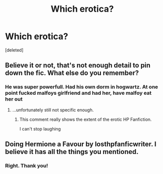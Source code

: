 #+TITLE: Which erotica?

* Which erotica?
:PROPERTIES:
:Score: 0
:DateUnix: 1564699423.0
:DateShort: 2019-Aug-02
:FlairText: Discussion
:END:
[deleted]


** Believe it or not, that's not enough detail to pin down the fic. What else do you remember?
:PROPERTIES:
:Author: wordhammer
:Score: 5
:DateUnix: 1564701048.0
:DateShort: 2019-Aug-02
:END:

*** He was super powerfull. Had his own dorm in hogwartz. At one point fucked malfoys girlfriend and had her, have malfoy eat her out
:PROPERTIES:
:Author: Sairakas
:Score: 3
:DateUnix: 1564701326.0
:DateShort: 2019-Aug-02
:END:

**** ...unfortunately still not specific enough.
:PROPERTIES:
:Author: wandererchronicles
:Score: 6
:DateUnix: 1564701838.0
:DateShort: 2019-Aug-02
:END:

***** This comment really shows the extent of the erotic HP Fanfiction.

I can't stop laughing
:PROPERTIES:
:Author: Mc_Mike_007
:Score: 3
:DateUnix: 1564741771.0
:DateShort: 2019-Aug-02
:END:


** Doing Hermione a Favour by losthpfanficwriter. I believe it has all the things you mentioned.
:PROPERTIES:
:Author: BrettKeaneOfficial
:Score: 5
:DateUnix: 1564702245.0
:DateShort: 2019-Aug-02
:END:

*** Right. Thank you!
:PROPERTIES:
:Author: Sairakas
:Score: 1
:DateUnix: 1564708520.0
:DateShort: 2019-Aug-02
:END:
